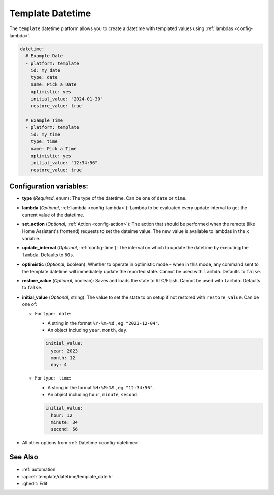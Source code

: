 Template Datetime
=================

.. seo::
    :description: Instructions for setting up template datetime with ESPHome.
    :image: description.svg

The ``template`` datetime platform allows you to create a datetime with templated values
using :ref:`lambdas <config-lambda>`.

.. code-block:: yaml

    datetime:
      # Example Date
      - platform: template
        id: my_date
        type: date
        name: Pick a Date
        optimistic: yes
        initial_value: "2024-01-30"
        restore_value: true

      # Example Time
      - platform: template
        id: my_time
        type: time
        name: Pick a Time
        optimistic: yes
        initial_value: "12:34:56"
        restore_value: true

Configuration variables:
------------------------

- **type** (*Required*, enum): The type of the datetime. Can be one of ``date`` or ``time``.
- **lambda** (*Optional*, :ref:`lambda <config-lambda>`):
  Lambda to be evaluated every update interval to get the current value of the datetime.
- **set_action** (*Optional*, :ref:`Action <config-action>`): The action that should
  be performed when the remote (like Home Assistant's frontend) requests to set the
  dateime value. The new value is available to lambdas in the ``x`` variable.
- **update_interval** (*Optional*, :ref:`config-time`): The interval on which to update the datetime
  by executing the ``lambda``. Defaults to ``60s``.
- **optimistic** (*Optional*, boolean): Whether to operate in optimistic mode - when in this mode,
  any command sent to the template datetime will immediately update the reported state.
  Cannot be used with ``lambda``. Defaults to ``false``.
- **restore_value** (*Optional*, boolean): Saves and loads the state to RTC/Flash.
  Cannot be used with ``lambda``. Defaults to ``false``.
- **initial_value** (*Optional*, string): The value to set the state to on setup if not
  restored with ``restore_value``. Can be one of:

  - For ``type: date``:

    - A string in the format ``%Y-%m-%d`` , eg: ``"2023-12-04"``.
    - An object including ``year``, ``month``, ``day``.

    .. code-block:: yaml

        initial_value:
          year: 2023
          month: 12
          day: 4

  - For ``type: time``:

    - A string in the format ``%H:%M:%S`` , eg: ``"12:34:56"``.
    - An object including ``hour``, ``minute``, ``second``.

    .. code-block:: yaml

        initial_value:
          hour: 12
          minute: 34
          second: 56

- All other options from :ref:`Datetime <config-datetime>`.

See Also
--------

- :ref:`automation`
- :apiref:`template/datetime/template_date.h`
- :ghedit:`Edit`
